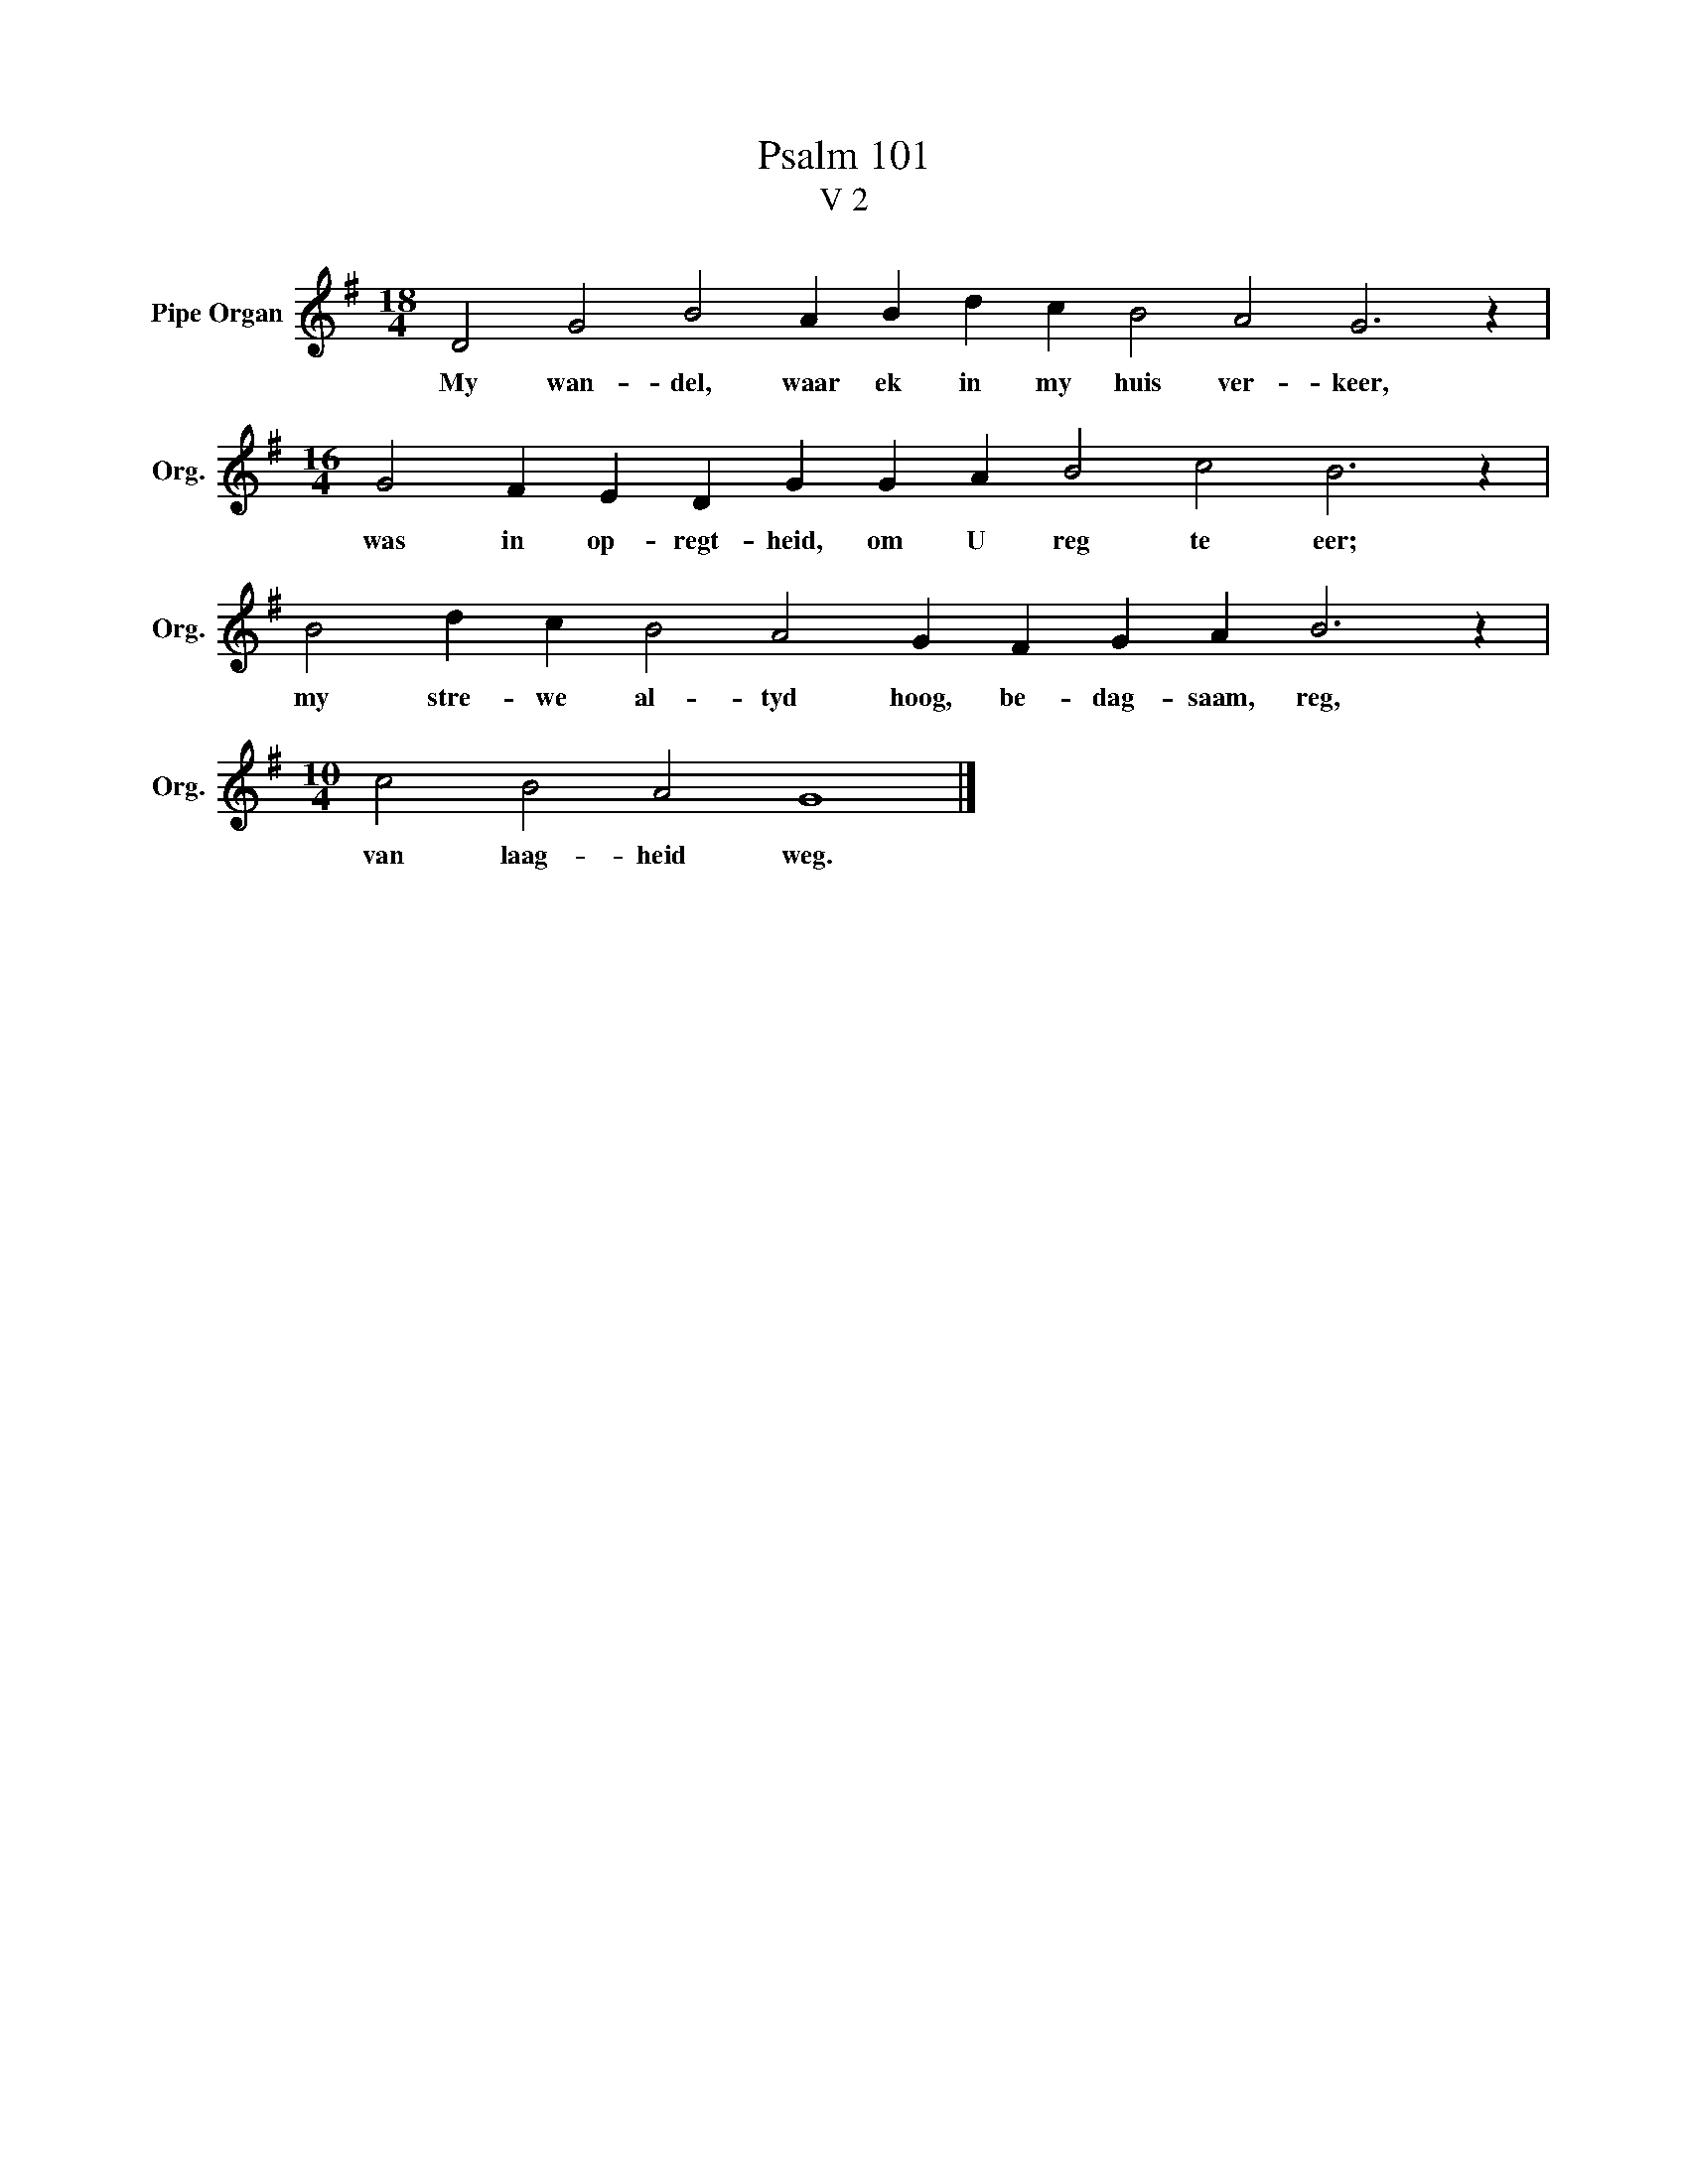 X:1
T:Psalm 101
T:V 2
L:1/4
M:18/4
I:linebreak $
K:G
V:1 treble nm="Pipe Organ" snm="Org."
V:1
 D2 G2 B2 A B d c B2 A2 G3 z |$[M:16/4] G2 F E D G G A B2 c2 B3 z |$ B2 d c B2 A2 G F G A B3 z |$ %3
w: My wan- del, waar ek in my huis ver- keer,|was in op- regt- heid, om U reg te eer;|my stre- we al- tyd hoog, be- dag- saam, reg,|
[M:10/4] c2 B2 A2 G4 |] %4
w: van laag- heid weg.|

